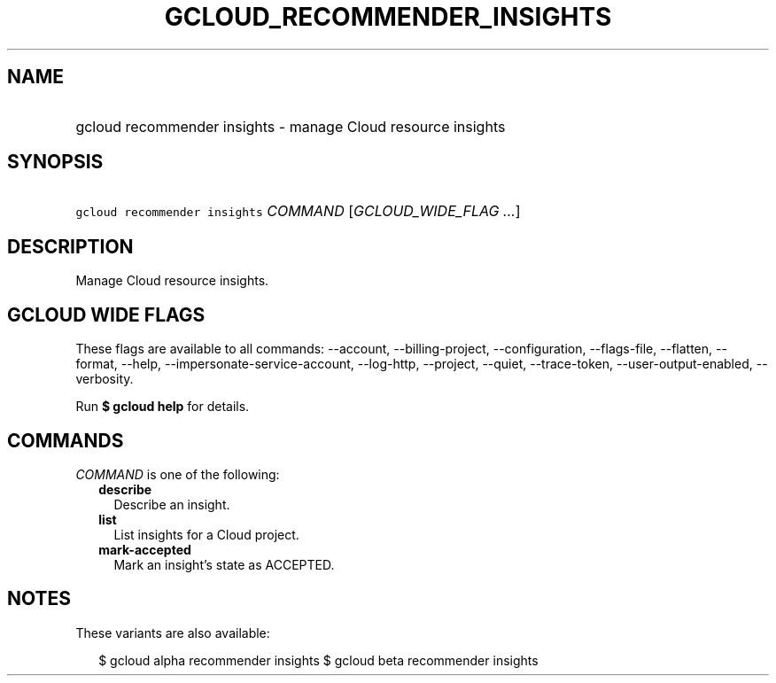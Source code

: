 
.TH "GCLOUD_RECOMMENDER_INSIGHTS" 1



.SH "NAME"
.HP
gcloud recommender insights \- manage Cloud resource insights



.SH "SYNOPSIS"
.HP
\f5gcloud recommender insights\fR \fICOMMAND\fR [\fIGCLOUD_WIDE_FLAG\ ...\fR]



.SH "DESCRIPTION"

Manage Cloud resource insights.



.SH "GCLOUD WIDE FLAGS"

These flags are available to all commands: \-\-account, \-\-billing\-project,
\-\-configuration, \-\-flags\-file, \-\-flatten, \-\-format, \-\-help,
\-\-impersonate\-service\-account, \-\-log\-http, \-\-project, \-\-quiet,
\-\-trace\-token, \-\-user\-output\-enabled, \-\-verbosity.

Run \fB$ gcloud help\fR for details.



.SH "COMMANDS"

\f5\fICOMMAND\fR\fR is one of the following:

.RS 2m
.TP 2m
\fBdescribe\fR
Describe an insight.

.TP 2m
\fBlist\fR
List insights for a Cloud project.

.TP 2m
\fBmark\-accepted\fR
Mark an insight's state as ACCEPTED.


.RE
.sp

.SH "NOTES"

These variants are also available:

.RS 2m
$ gcloud alpha recommender insights
$ gcloud beta recommender insights
.RE

